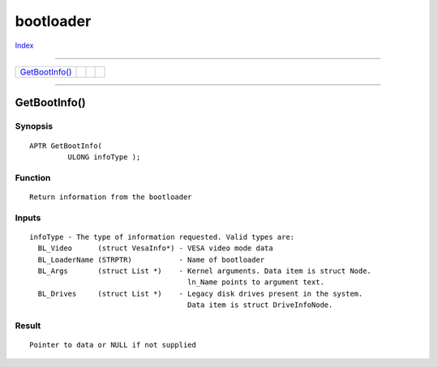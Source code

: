 ==========
bootloader
==========

.. This document is automatically generated. Don't edit it!

`Index <index>`_

----------

======================================= ======================================= ======================================= ======================================= 
`GetBootInfo()`_                        
======================================= ======================================= ======================================= ======================================= 

-----------

GetBootInfo()
=============

Synopsis
~~~~~~~~
::

 APTR GetBootInfo(
          ULONG infoType );

Function
~~~~~~~~
::

     Return information from the bootloader


Inputs
~~~~~~
::

     infoType - The type of information requested. Valid types are:
       BL_Video      (struct VesaInfo*) - VESA video mode data
       BL_LoaderName (STRPTR)           - Name of bootloader
       BL_Args       (struct List *)    - Kernel arguments. Data item is struct Node.
                                          ln_Name points to argument text.
       BL_Drives     (struct List *)    - Legacy disk drives present in the system.
                                          Data item is struct DriveInfoNode.


Result
~~~~~~
::

     Pointer to data or NULL if not supplied



